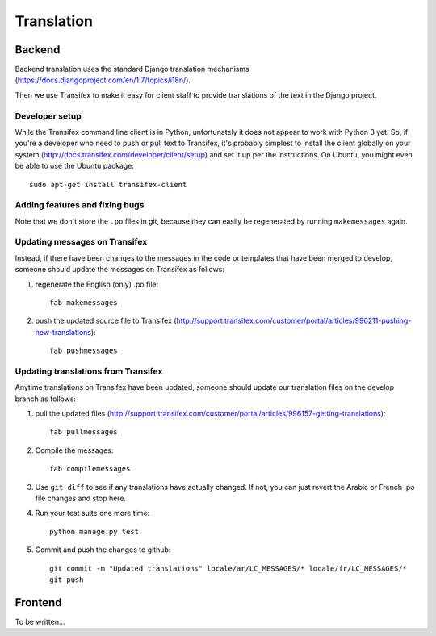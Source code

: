 Translation
===========

Backend
-------

Backend translation uses the standard Django translation mechanisms
(https://docs.djangoproject.com/en/1.7/topics/i18n/).

Then we use Transifex to make it easy for client staff to provide
translations of the text in the Django project.

Developer setup
~~~~~~~~~~~~~~~

While the Transifex command line client is in Python, unfortunately it
does not appear to work with Python 3 yet. So, if you're a developer
who need to push or pull text to Transifex, it's probably simplest
to install the client globally on your system
(http://docs.transifex.com/developer/client/setup) and set it up per the
instructions.  On Ubuntu, you might even be able to use the Ubuntu
package::

    sudo apt-get install transifex-client

Adding features and fixing bugs
~~~~~~~~~~~~~~~~~~~~~~~~~~~~~~~

Note that we don't store the ``.po`` files in git, because they can
easily be regenerated by running ``makemessages`` again.

Updating messages on Transifex
~~~~~~~~~~~~~~~~~~~~~~~~~~~~~~

Instead, if there have been changes to the messages in the code or templates
that have been merged to develop, someone should update the messages on
Transifex as follows:

1. regenerate the English (only) .po file::

    fab makemessages

#. push the updated source file to Transifex (http://support.transifex.com/customer/portal/articles/996211-pushing-new-translations)::

    fab pushmessages


Updating translations from Transifex
~~~~~~~~~~~~~~~~~~~~~~~~~~~~~~~~~~~~

Anytime translations on Transifex have been updated, someone should update
our translation files on the develop branch as follows:

1. pull the updated files (http://support.transifex.com/customer/portal/articles/996157-getting-translations)::

    fab pullmessages

2. Compile the messages::

    fab compilemessages

3. Use ``git diff`` to see if any translations have actually changed. If not, you
   can just revert the Arabic or French .po file changes and stop here.

4. Run your test suite one more time::

    python manage.py test

5. Commit and push the changes to github::

    git commit -m "Updated translations" locale/ar/LC_MESSAGES/* locale/fr/LC_MESSAGES/*
    git push


Frontend
--------

To be written...
